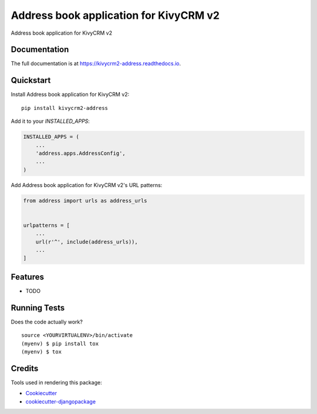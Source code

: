 =============================
Address book application for KivyCRM v2
=============================

.. image:: https://badge.fury.io/py/kivycrm2-address.svg
    :target: https://badge.fury.io/py/kivycrm2-address

.. image:: https://travis-ci.org/dcopm999/kivycrm2-address.svg?branch=master
    :target: https://travis-ci.org/dcopm999/kivycrm2-address

.. image:: https://codecov.io/gh/dcopm999/kivycrm2-address/branch/master/graph/badge.svg
    :target: https://codecov.io/gh/dcopm999/kivycrm2-address

Address book application for KivyCRM v2

Documentation
-------------

The full documentation is at https://kivycrm2-address.readthedocs.io.

Quickstart
----------

Install Address book application for KivyCRM v2::

    pip install kivycrm2-address

Add it to your `INSTALLED_APPS`:

.. code-block:: python

    INSTALLED_APPS = (
        ...
        'address.apps.AddressConfig',
        ...
    )

Add Address book application for KivyCRM v2's URL patterns:

.. code-block:: python

    from address import urls as address_urls


    urlpatterns = [
        ...
        url(r'^', include(address_urls)),
        ...
    ]

Features
--------

* TODO

Running Tests
-------------

Does the code actually work?

::

    source <YOURVIRTUALENV>/bin/activate
    (myenv) $ pip install tox
    (myenv) $ tox

Credits
-------

Tools used in rendering this package:

*  Cookiecutter_
*  `cookiecutter-djangopackage`_

.. _Cookiecutter: https://github.com/audreyr/cookiecutter
.. _`cookiecutter-djangopackage`: https://github.com/pydanny/cookiecutter-djangopackage

